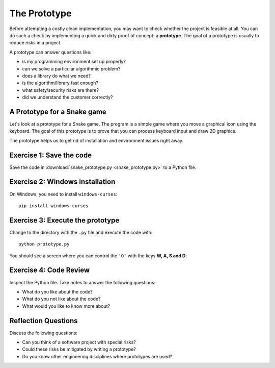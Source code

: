 The Prototype
=============

Before attempting a costly clean implementation, you may want to
check whether the project is feasible at all. You can do such a check by
implementing a quick and dirty proof of concept: a **prototype**. 
The goal of a prototype is usually to reduce risks in a project.

A prototype can answer questions like:

-  is my programming environment set up properly?
-  can we solve a particular algorithmic problem?
-  does a library do what we need?
-  is the algorithm/library fast enough?
-  what safety/security risks are there?
-  did we understand the customer correctly?

A Prototype for a Snake game
----------------------------

Let's look at a prototype for a Snake game.
The program is a simple game where you move a graphical icon using the keyboard.
The goal of this prototype is to prove that you can process keyboard input
and draw 2D graphics.

The prototype helps us to get rid of installation and environment issues right away.

Exercise 1: Save the code
-------------------------

Save the code in :download:`snake_prototype.py <snake_prototype.py>` to a Python file.

Exercise 2: Windows installation
--------------------------------

On Windows, you need to install ``windows-curses``:

::

   pip install windows-curses

Exercise 3: Execute the prototype
---------------------------------

Change to the directory with the ``.py`` file and execute the code with:

::

   python prototype.py

You should see a screen where you can control the ``'O'`` with the keys **W, A, S and D**:

.. figure:: prototype.png
   :alt: prototype output

Exercise 4: Code Review
-----------------------

Inspect the Python file. Take notes to answer the following questions:

* What do you like about the code?
* What do you not like about the code?
* What would you like to know more about?

Reflection Questions
--------------------

Discuss the following questions:

-  Can you think of a software project with special risks?
-  Could these risks be mitigated by writing a prototype?
-  Do you know other engineering disciplines where prototypes are used?
